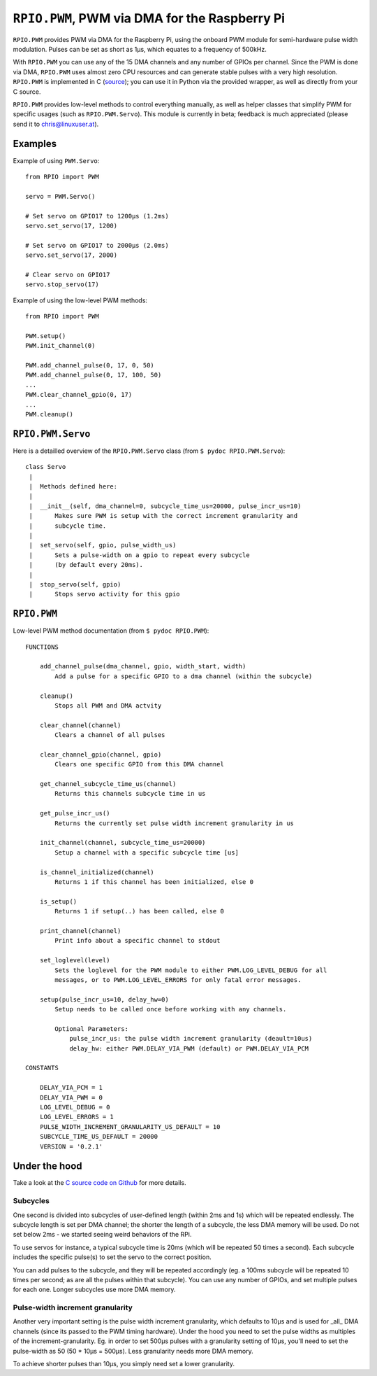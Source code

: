 .. _ref-rpio-pwm-py:

``RPIO.PWM``, PWM via DMA for the Raspberry Pi
==============================================

``RPIO.PWM`` provides PWM via DMA for the Raspberry Pi, using the onboard PWM module for 
semi-hardware pulse width modulation. Pulses can be set as short as 1µs, which
equates to a frequency of 500kHz. 

With ``RPIO.PWM`` you can use any of the 15 DMA channels and 
any number of GPIOs per channel. Since the PWM is done via DMA, ``RPIO.PWM`` uses almost zero CPU 
resources and can generate stable pulses with a very high resolution. 
``RPIO.PWM`` is implemented in C (`source <https://github.com/metachris/RPIO/blob/master/source/c_pwm/>`_); 
you can use it in Python via the provided wrapper, as well as directly from your C source.

``RPIO.PWM`` provides low-level methods to control everything manually, as well as helper
classes that simplify PWM for specific usages (such as ``RPIO.PWM.Servo``). This module is currently
in beta; feedback is much appreciated (please send it to chris@linuxuser.at).


Examples
--------

Example of using ``PWM.Servo``::

    from RPIO import PWM

    servo = PWM.Servo()

    # Set servo on GPIO17 to 1200µs (1.2ms)
    servo.set_servo(17, 1200)

    # Set servo on GPIO17 to 2000µs (2.0ms)
    servo.set_servo(17, 2000)

    # Clear servo on GPIO17
    servo.stop_servo(17)


Example of using the low-level PWM methods::

    from RPIO import PWM

    PWM.setup()
    PWM.init_channel(0)

    PWM.add_channel_pulse(0, 17, 0, 50)
    PWM.add_channel_pulse(0, 17, 100, 50)
    ...
    PWM.clear_channel_gpio(0, 17)
    ...
    PWM.cleanup()


``RPIO.PWM.Servo``
------------------

Here is a detailled overview of the ``RPIO.PWM.Servo`` class (from ``$ pydoc RPIO.PWM.Servo``)::

    class Servo
     |
     |  Methods defined here:
     |
     |  __init__(self, dma_channel=0, subcycle_time_us=20000, pulse_incr_us=10)
     |      Makes sure PWM is setup with the correct increment granularity and
     |      subcycle time.
     |
     |  set_servo(self, gpio, pulse_width_us)
     |      Sets a pulse-width on a gpio to repeat every subcycle
     |      (by default every 20ms).
     |
     |  stop_servo(self, gpio)
     |      Stops servo activity for this gpio


``RPIO.PWM``
------------

Low-level PWM method documentation (from ``$ pydoc RPIO.PWM``)::

    FUNCTIONS

        add_channel_pulse(dma_channel, gpio, width_start, width)
            Add a pulse for a specific GPIO to a dma channel (within the subcycle)

        cleanup()
            Stops all PWM and DMA actvity

        clear_channel(channel)
            Clears a channel of all pulses

        clear_channel_gpio(channel, gpio)
            Clears one specific GPIO from this DMA channel

        get_channel_subcycle_time_us(channel)
            Returns this channels subcycle time in us

        get_pulse_incr_us()
            Returns the currently set pulse width increment granularity in us

        init_channel(channel, subcycle_time_us=20000)
            Setup a channel with a specific subcycle time [us]

        is_channel_initialized(channel)
            Returns 1 if this channel has been initialized, else 0

        is_setup()
            Returns 1 if setup(..) has been called, else 0

        print_channel(channel)
            Print info about a specific channel to stdout

        set_loglevel(level)
            Sets the loglevel for the PWM module to either PWM.LOG_LEVEL_DEBUG for all
            messages, or to PWM.LOG_LEVEL_ERRORS for only fatal error messages.

        setup(pulse_incr_us=10, delay_hw=0)
            Setup needs to be called once before working with any channels.

            Optional Parameters:
                pulse_incr_us: the pulse width increment granularity (deault=10us)
                delay_hw: either PWM.DELAY_VIA_PWM (default) or PWM.DELAY_VIA_PCM

    CONSTANTS

        DELAY_VIA_PCM = 1
        DELAY_VIA_PWM = 0
        LOG_LEVEL_DEBUG = 0
        LOG_LEVEL_ERRORS = 1
        PULSE_WIDTH_INCREMENT_GRANULARITY_US_DEFAULT = 10
        SUBCYCLE_TIME_US_DEFAULT = 20000
        VERSION = '0.2.1'


Under the hood
--------------

Take a look at the `C source code on Github <https://github.com/metachris/RPIO/blob/master/source/c_pwm/>`_
for more details.

Subcycles
^^^^^^^^^

One second is divided into subcycles of user-defined length (within 2ms and 1s)
which will be repeated endlessly. The subcycle length is set
per DMA channel; the shorter the length of a subcycle, the less DMA memory will
be used. Do not set below 2ms - we started seeing weird behaviors of the RPi.
 
To use servos for instance, a typical subcycle time is 20ms (which will be repeated
50 times a second). Each subcycle includes the specific pulse(s) to set the servo
to the correct position.

You can add pulses to the subcycle, and they will be repeated accordingly (eg.
a 100ms subcycle will be repeated 10 times per second; as are all the pulses
within that subcycle). You can use any number of GPIOs, and set multiple pulses
for each one. Longer subcycles use more DMA memory.


Pulse-width increment granularity
^^^^^^^^^^^^^^^^^^^^^^^^^^^^^^^^^
Another very important setting is the pulse width increment granularity, which
defaults to 10µs and is used for _all_ DMA channels (since its passed to the PWM
timing hardware). Under the hood you need to set the pulse widths as multiples
of the increment-granularity. Eg. in order to set 500µs pulses with a granularity
setting of 10µs, you'll need to set the pulse-width as 50 (50 * 10µs = 500µs).
Less granularity needs more DMA memory.

To achieve shorter pulses than 10µs, you simply need set a lower granularity.
